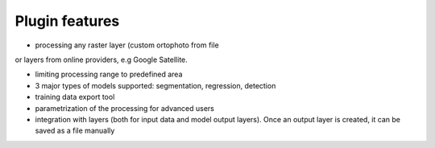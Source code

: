 Plugin features
===============

- processing any raster layer (custom ortophoto from file
or layers from online providers, e.g Google Satellite.

- limiting processing range to predefined area

- 3 major types of models supported: segmentation, regression, detection

- training data export tool

- parametrization of the processing for advanced users

- integration with layers (both for input data and model output layers). Once an output layer is created, it can be saved as a file manually

